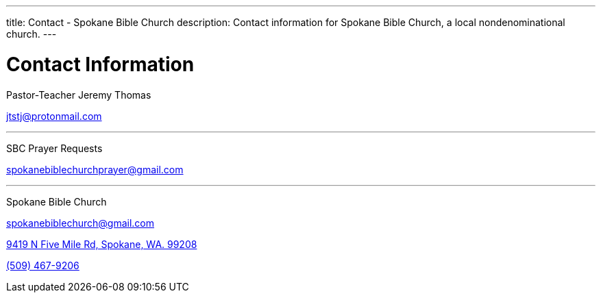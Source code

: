 ---
title: Contact - Spokane Bible Church
description: Contact information for Spokane Bible Church, a local nondenominational church.
---

= Contact Information

[.big]#Pastor-Teacher Jeremy Thomas#

mailto:jtstj@protonmail.com[]

---

[.big]#SBC Prayer Requests#

mailto:spokanebiblechurchprayer@gmail.com[]

---

[.big]#Spokane Bible Church#

mailto:spokanebiblechurch@gmail.com[]

https://maps.google.com/maps?ll=47.743965,-117.454475&z=14&t=m&hl=en&gl=US&mapclient=embed&cid=13561713776835168824[9419 N Five Mile Rd, Spokane, WA. 99208]

// this is required, since `tel:5094679206[(509) 467-9206] doesn't work`
pass:[<a href="tel:5094679206">(509) 467-9206</a>]
